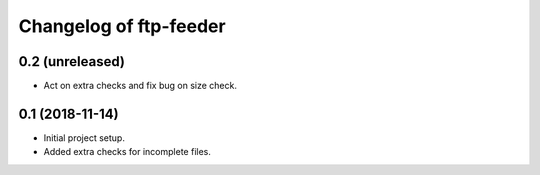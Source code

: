 Changelog of ftp-feeder
=======================


0.2 (unreleased)
----------------

- Act on extra checks and fix bug on size check.


0.1 (2018-11-14)
----------------

- Initial project setup.

- Added extra checks for incomplete files.
